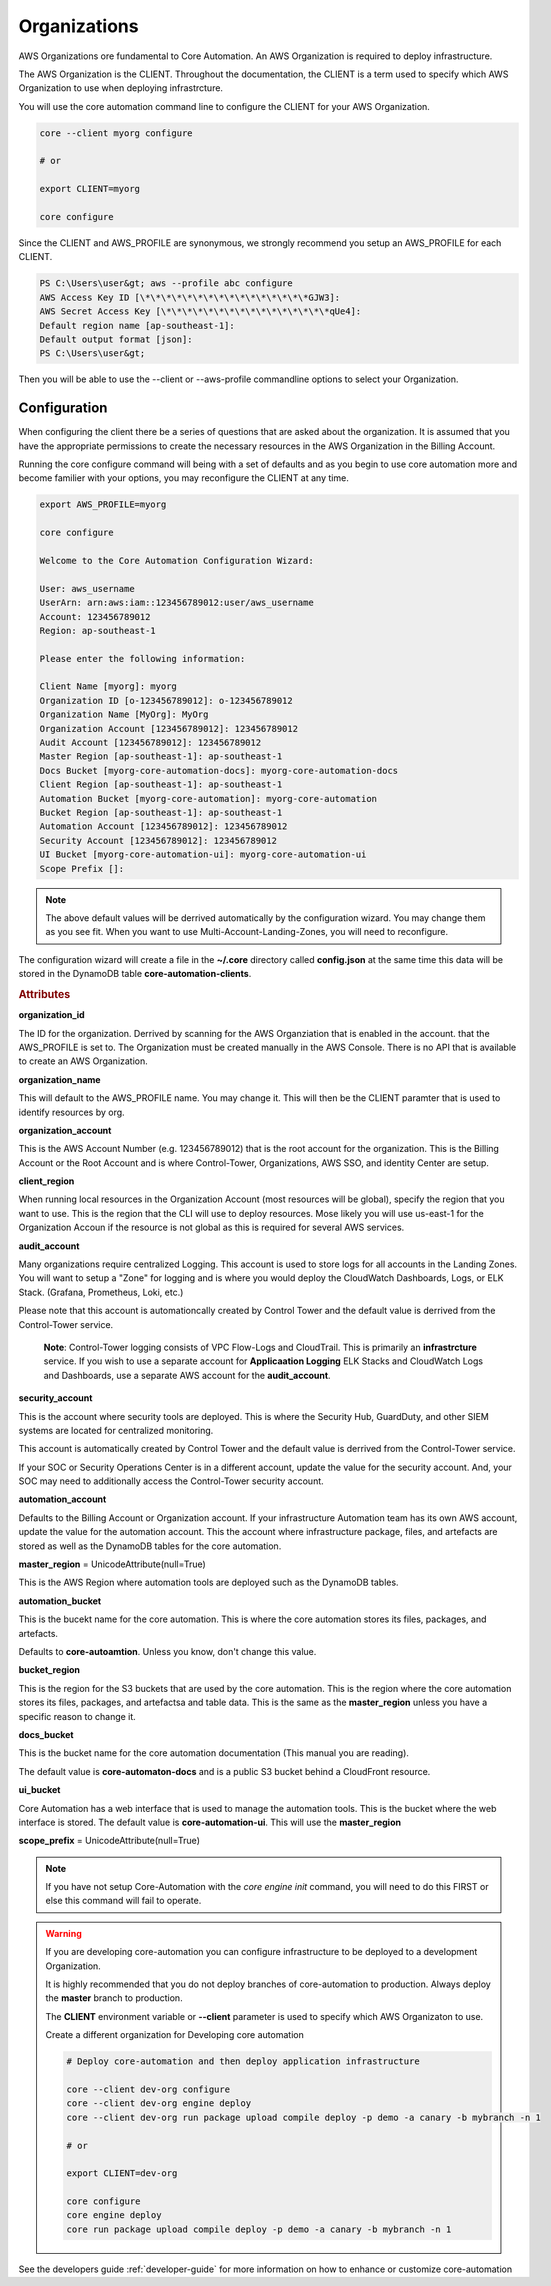 Organizations
=============

AWS Organizations ore fundamental to Core Automation.  An AWS Organization is required to deploy infrastructure.

The AWS Organization is the CLIENT.  Throughout the documentation, the CLIENT is a term used to specify which
AWS Organization to use when deploying infrastrcture.

You will use the core automation command line to configure the CLIENT for your AWS Organization.

.. code-block:: text

    core --client myorg configure

    # or

    export CLIENT=myorg

    core configure

Since the CLIENT and AWS_PROFILE are synonymous, we strongly recommend you setup an AWS_PROFILE for each CLIENT.

.. code-block:: text

        PS C:\Users\user&gt; aws --profile abc configure
        AWS Access Key ID [\*\*\*\*\*\*\*\*\*\*\*\*\*\*\*\*GJW3]:
        AWS Secret Access Key [\*\*\*\*\*\*\*\*\*\*\*\*\*\*\*\*qUe4]:
        Default region name [ap-southeast-1]:
        Default output format [json]:
        PS C:\Users\user&gt;

Then you will be able to use the --client or --aws-profile commandline options to select your Organization.

Configuration
-------------

When configuring the client there be a series of questions that are asked about the organization. It is
assumed that you have the appropriate permissions to create the necessary resources in the AWS Organization
in the Billing Account.

Running the core configure command will being with a set of defaults and as you begin to use core automation
more and become familier with your options, you may reconfigure the CLIENT at any time.


.. code-block:: text

    export AWS_PROFILE=myorg

    core configure

    Welcome to the Core Automation Configuration Wizard:

    User: aws_username
    UserArn: arn:aws:iam::123456789012:user/aws_username
    Account: 123456789012
    Region: ap-southeast-1

    Please enter the following information:

    Client Name [myorg]: myorg
    Organization ID [o-123456789012]: o-123456789012
    Organization Name [MyOrg]: MyOrg
    Organization Account [123456789012]: 123456789012
    Audit Account [123456789012]: 123456789012
    Master Region [ap-southeast-1]: ap-southeast-1
    Docs Bucket [myorg-core-automation-docs]: myorg-core-automation-docs
    Client Region [ap-southeast-1]: ap-southeast-1
    Automation Bucket [myorg-core-automation]: myorg-core-automation
    Bucket Region [ap-southeast-1]: ap-southeast-1
    Automation Account [123456789012]: 123456789012
    Security Account [123456789012]: 123456789012
    UI Bucket [myorg-core-automation-ui]: myorg-core-automation-ui
    Scope Prefix []:

.. note::

    The above default values will be derrived automatically by the configuration wizard.  You may change them
    as you see fit.  When you want to use Multi-Account-Landing-Zones, you will need to reconfigure.

The configuration wizard will create a file in the **~/.core** directory called **config.json** at the same
time this data will be stored in the DynamoDB table **core-automation-clients**.

.. rubric:: Attributes

**organization_id**

The ID for the organization.  Derrived by scanning for the AWS Organziation that is enabled in the account.
that the AWS_PROFILE is set to.  The Organization must be created manually in the AWS Console.  There is no
API that is available to create an AWS Organization.

**organization_name**

This will default to the AWS_PROFILE name.  You may change it.  This will then be the CLIENT paramter that
is used to identify resources by org.

**organization_account**

This is the AWS Account Number (e.g. 123456789012) that is the root account for the organization.  This is
the Billing Account or the Root Account and is where Control-Tower, Organizations, AWS SSO, and identity
Center are setup.

**client_region**

When running local resources in the Organization Account (most resources will be global), specify the region
that you want to use.  This is the region that the CLI will use to deploy resources.  Mose likely you will
use us-east-1 for the Organization Accoun if the resource is not global as this is required for several AWS services.

**audit_account**

Many organizations require centralized Logging.  This account is used to store logs for all accounts in the
Landing Zones.  You will want to setup a "Zone" for logging and is where you would deploy the CloudWatch
Dashboards, Logs, or ELK Stack. (Grafana, Prometheus, Loki, etc.)

Please note that this account is automationcally created by Control Tower and the default value is derrived
from the Control-Tower service.

    **Note**: Control-Tower logging consists of VPC Flow-Logs and CloudTrail.  This is primarily an **infrastrcture**
    service.  If you wish to use a separate account for **Applicaation Logging** ELK Stacks and CloudWatch Logs and
    Dashboards, use a separate AWS account for the **audit_account**.

**security_account**

This is the account where security tools are deployed.  This is where the Security Hub, GuardDuty, and other
SIEM systems are located for centralized monitoring.

This account is automatically created by Control Tower and the default value is derrived from the Control-Tower service.

If your SOC or Security Operations Center is in a different account, update the value for the security account.  And,
your SOC may need to additionally access the Control-Tower security account.

**automation_account**

Defaults to the Billing Account or Organization account. If your infrastructure Automation team has its own
AWS account, update the value for the automation account. This the account where infrastructure package, files,
and artefacts are stored as well as the DynamoDB tables for the core automation.

**master_region** = UnicodeAttribute(null=True)

This is the AWS Region where automation tools are deployed such as the DynamoDB tables.

**automation_bucket**

This is the bucekt name for the core automation.  This is where the core automation stores its files, packages, and artefacts.

Defaults to **core-autoamtion**.  Unless you know, don't change this value.

**bucket_region**

This is the region for the S3 buckets that are used by the core automation.  This is the region
where the core automation stores its files, packages, and artefactsa and table data.  This is the same
as the **master_region** unless you have a specific reason to change it.

**docs_bucket**

This is the bucket name for the core automation documentation (This manual you are reading).

The default value is **core-automaton-docs** and is a public S3 bucket behind a CloudFront resource.

**ui_bucket**

Core Automation has a web interface that is used to manage the automation tools.  This is the bucket where the
web interface is stored.  The default value is **core-automation-ui**.  This will  use the **master_region**

**scope_prefix** = UnicodeAttribute(null=True)


.. note::
    If you have not setup Core-Automation with the *core engine init* command, you will need to do this FIRST or
    else this command will fail to operate.


.. warning::
    If you are developing core-automation you can configure infrastructure to be deployed to a
    development Organization.

    It is highly recommended that you do not deploy branches of core-automation to production.
    Always deploy the **master** branch to production.

    The **CLIENT** environment variable or **--client** parameter is used to specify
    which AWS Organizaton to use.

    Create a different organization for Developing core automation

    .. code-block:: bash

        # Deploy core-automation and then deploy application infrastructure

        core --client dev-org configure
        core --client dev-org engine deploy
        core --client dev-org run package upload compile deploy -p demo -a canary -b mybranch -n 1

        # or

        export CLIENT=dev-org

        core configure
        core engine deploy
        core run package upload compile deploy -p demo -a canary -b mybranch -n 1

See the developers guide :ref:`developer-guide` for more information on how to enhance or customize core-automation
